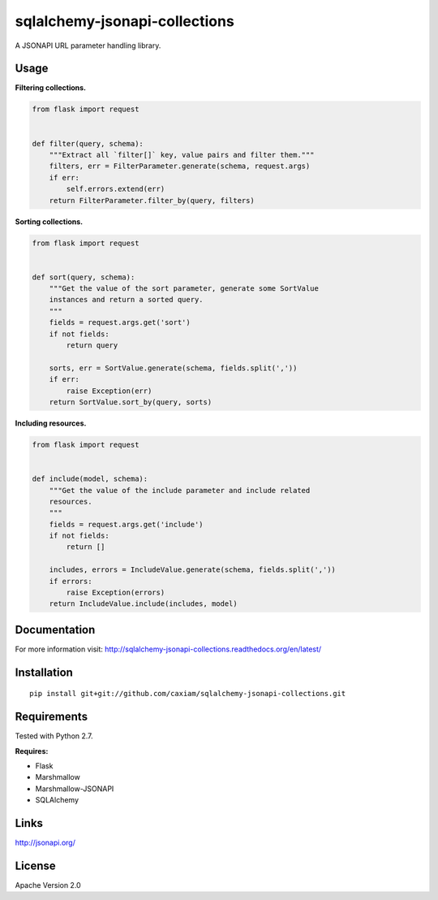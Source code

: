 sqlalchemy-jsonapi-collections
==============================
.. image:: https://readthedocs.org/projects/sqlalchemy-jsonapi-collections/badge/?version=latest
    :target: http://sqlalchemy-jsonapi-collections.readthedocs.org/en/latest/?badge=latest
    :alt: Documentation Status
.. image:: https://circleci.com/gh/caxiam/sqlalchemy-jsonapi-collections.svg?style=shield&circle-token=c2672a37e539b7cedb010c358cdb3d48eb781dbe
    :target: https://circleci.com/gh/caxiam/sqlalchemy-jsonapi-collections
.. image:: https://codeclimate.com/github/caxiam/sqlalchemy-jsonapi-collections/badges/gpa.svg
    :target: https://codeclimate.com/github/caxiam/sqlalchemy-jsonapi-collections
    :alt: Code Climate
.. image:: https://coveralls.io/repos/github/caxiam/sqlalchemy-jsonapi-collections/badge.svg?branch=master
    :target: https://coveralls.io/github/caxiam/sqlalchemy-jsonapi-collections?branch=master
    :alt: Code Coverage

A JSONAPI URL parameter handling library.

=====
Usage
=====

**Filtering collections.**


.. code-block:: python

    from flask import request


    def filter(query, schema):
        """Extract all `filter[]` key, value pairs and filter them."""
        filters, err = FilterParameter.generate(schema, request.args)
        if err:
            self.errors.extend(err)
        return FilterParameter.filter_by(query, filters)

**Sorting collections.**


.. code-block:: python

    from flask import request


    def sort(query, schema):
        """Get the value of the sort parameter, generate some SortValue
        instances and return a sorted query.
        """
        fields = request.args.get('sort')
        if not fields:
            return query

        sorts, err = SortValue.generate(schema, fields.split(','))
        if err:
            raise Exception(err)
        return SortValue.sort_by(query, sorts)

**Including resources.**


.. code-block:: python

    from flask import request


    def include(model, schema):
        """Get the value of the include parameter and include related
        resources.
        """
        fields = request.args.get('include')
        if not fields:
            return []

        includes, errors = IncludeValue.generate(schema, fields.split(','))
        if errors:
            raise Exception(errors)
        return IncludeValue.include(includes, model)

=============
Documentation
=============

For more information visit: http://sqlalchemy-jsonapi-collections.readthedocs.org/en/latest/

============
Installation
============

::

    pip install git+git://github.com/caxiam/sqlalchemy-jsonapi-collections.git

============
Requirements
============
Tested with Python 2.7.

**Requires:**

* Flask
* Marshmallow
* Marshmallow-JSONAPI
* SQLAlchemy

=====
Links
=====
http://jsonapi.org/

=======
License
=======
Apache Version 2.0
